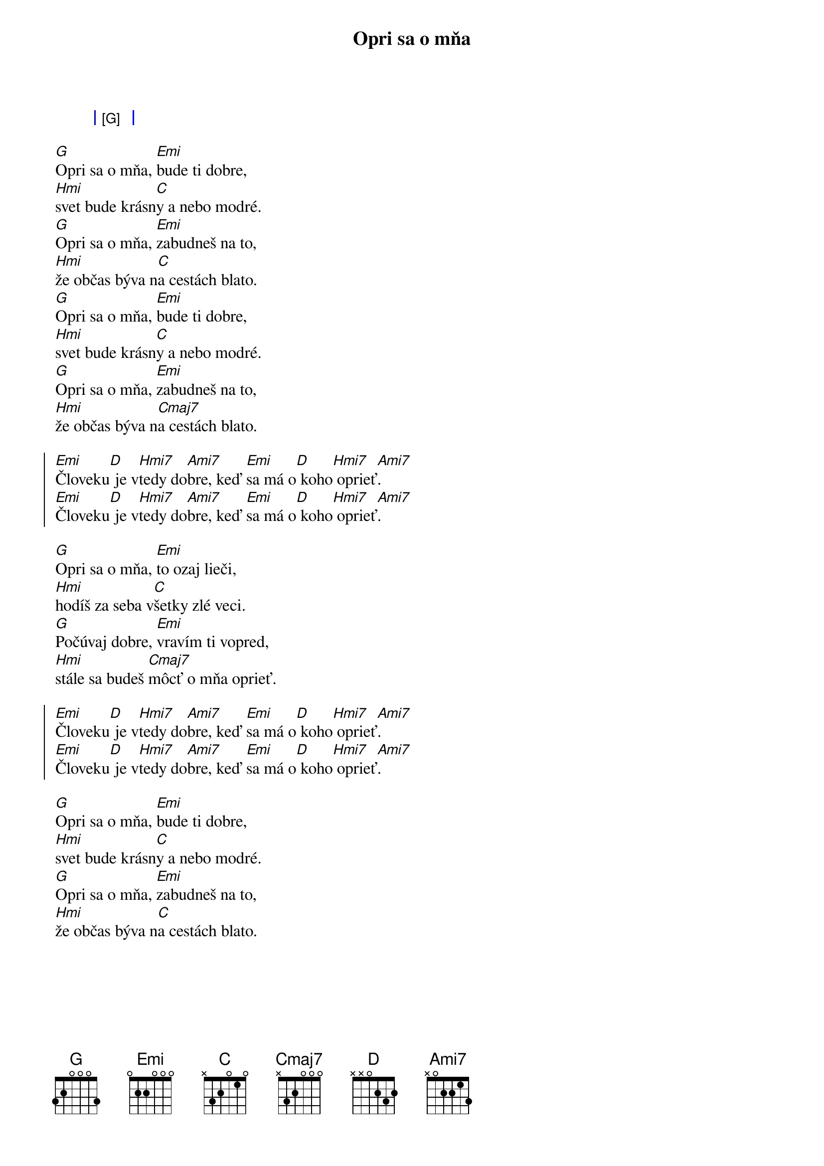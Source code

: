 {artist: IMT SMILE}
{title: Opri sa o mňa}

{start_of_grid}
| [G] |
{end_of_grid}

{start_of_verse}
[G]Opri sa o mňa, [Emi]bude ti dobre,
[Hmi]svet bude krásn[C]y a nebo modré.
[G]Opri sa o mňa, [Emi]zabudneš na to,
[Hmi]že občas býva n[C]a cestách blato.
[G]Opri sa o mňa, [Emi]bude ti dobre,
[Hmi]svet bude krásn[C]y a nebo modré.
[G]Opri sa o mňa, [Emi]zabudneš na to,
[Hmi]že občas býva n[Cmaj7]a cestách blato.
{end_of_verse}

{start_of_chorus}
[Emi]Človeku[D] je v[Hmi7]tedy do[Ami7]bre, keď [Emi]sa má o[D] koho[Hmi7] oprieť[Ami7].
[Emi]Človeku[D] je v[Hmi7]tedy do[Ami7]bre, keď [Emi]sa má o[D] koho[Hmi7] oprieť[Ami7].
{end_of_chorus}

{start_of_verse}
[G]Opri sa o mňa, [Emi]to ozaj lieči,
[Hmi]hodíš za seba v[C]šetky zlé veci.
[G]Počúvaj dobre, [Emi]vravím ti vopred,
[Hmi]stále sa budeš [Cmaj7]môcť o mňa oprieť.
{end_of_verse}

{start_of_chorus}
[Emi]Človeku[D] je v[Hmi7]tedy do[Ami7]bre, keď [Emi]sa má o[D] koho[Hmi7] oprieť[Ami7].
[Emi]Človeku[D] je v[Hmi7]tedy do[Ami7]bre, keď [Emi]sa má o[D] koho[Hmi7] oprieť[Ami7].
{end_of_chorus}

{start_of_verse}
[G]Opri sa o mňa, [Emi]bude ti dobre,
[Hmi]svet bude krásn[C]y a nebo modré.
[G]Opri sa o mňa, [Emi]zabudneš na to,
[Hmi]že občas býva n[C]a cestách blato.
{end_of_verse}
